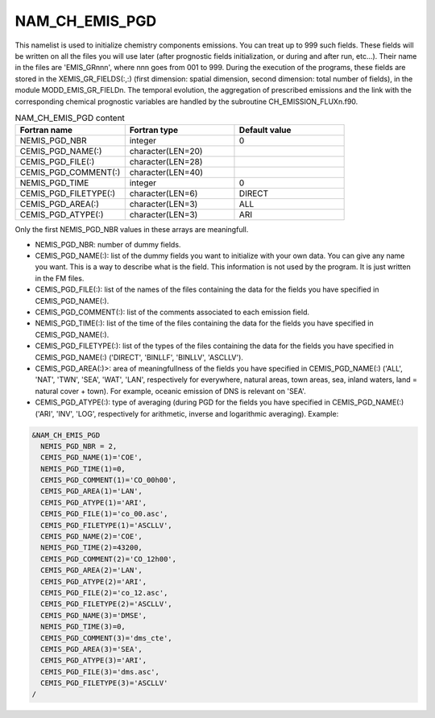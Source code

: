 .. _nam_ch_emis_pgd:

NAM_CH_EMIS_PGD
-----------------------------------------------------------------------------

This namelist is used to initialize chemistry components emissions. You can treat up to 999 such fields. These fields will be written on all the files you will use later (after prognostic fields initialization, or during and after run, etc...). Their name in the files are 'EMIS_GRnnn', where nnn goes from 001 to 999. During the execution of the programs, these fields are stored in the XEMIS_GR_FIELDS(:,:) (first dimension: spatial dimension, second dimension: total number of fields), in the module MODD_EMIS_GR_FIELDn. The temporal evolution, the aggregation of prescribed emissions and the link with the corresponding chemical prognostic variables are handled by the subroutine CH_EMISSION_FLUXn.f90.

.. csv-table:: NAM_CH_EMIS_PGD content
   :header: "Fortran name", "Fortran type", "Default value"
   :widths: 30, 30, 30
   
   "NEMIS_PGD_NBR", "integer", "0"
   "CEMIS_PGD_NAME(:)", "character(LEN=20)", ""
   "CEMIS_PGD_FILE(:)", "character(LEN=28)", ""
   "CEMIS_PGD_COMMENT(:)", "character(LEN=40)", ""
   "NEMIS_PGD_TIME", "integer", "0"
   "CEMIS_PGD_FILETYPE(:)", "character(LEN=6)", "DIRECT"
   "CEMIS_PGD_AREA(:)", "character(LEN=3)", "ALL"
   "CEMIS_PGD_ATYPE(:)", "character(LEN=3)", "ARI"


Only the first NEMIS_PGD_NBR values in these arrays are meaningfull.

* NEMIS_PGD_NBR: number of dummy fields.

* CEMIS_PGD_NAME(:): list of the dummy fields you want to initialize with your own data. You can give any name you want. This is a way to describe what is the field. This information is not used by the program. It is just written in the FM files.

* CEMIS_PGD_FILE(:): list of the names of the files containing the data for the fields you have specified in CEMIS_PGD_NAME(:).

* CEMIS_PGD_COMMENT(:): list of the comments associated to each emission field.

* NEMIS_PGD_TIME(:): list of the time of the files containing the data for the fields you have specified in CEMIS_PGD_NAME(:).

* CEMIS_PGD_FILETYPE(:): list of the types of the files containing the data for the fields you have specified in CEMIS_PGD_NAME(:) ('DIRECT', 'BINLLF', 'BINLLV', 'ASCLLV').

* CEMIS_PGD_AREA(:)>: area of meaningfullness of the fields you have specified in CEMIS_PGD_NAME(:) ('ALL', 'NAT', 'TWN', 'SEA', 'WAT', 'LAN', respectively for everywhere, natural areas, town areas, sea, inland waters, land = natural cover + town). For example, oceanic emission of DNS is relevant on 'SEA'.

* CEMIS_PGD_ATYPE(:): type of averaging (during PGD for the fields you have specified in CEMIS_PGD_NAME(:) ('ARI', 'INV', 'LOG', respectively for arithmetic, inverse and logarithmic averaging). Example:

.. code-block:: fortran

   &NAM_CH_EMIS_PGD
     NEMIS_PGD_NBR = 2,
     CEMIS_PGD_NAME(1)='COE',
     NEMIS_PGD_TIME(1)=0,
     CEMIS_PGD_COMMENT(1)='CO_00h00',
     CEMIS_PGD_AREA(1)='LAN',
     CEMIS_PGD_ATYPE(1)='ARI',
     CEMIS_PGD_FILE(1)='co_00.asc',
     CEMIS_PGD_FILETYPE(1)='ASCLLV',
     CEMIS_PGD_NAME(2)='COE',
     NEMIS_PGD_TIME(2)=43200,
     CEMIS_PGD_COMMENT(2)='CO_12h00',
     CEMIS_PGD_AREA(2)='LAN',
     CEMIS_PGD_ATYPE(2)='ARI',
     CEMIS_PGD_FILE(2)='co_12.asc',
     CEMIS_PGD_FILETYPE(2)='ASCLLV',
     CEMIS_PGD_NAME(3)='DMSE',
     NEMIS_PGD_TIME(3)=0,
     CEMIS_PGD_COMMENT(3)='dms_cte',
     CEMIS_PGD_AREA(3)='SEA',
     CEMIS_PGD_ATYPE(3)='ARI',
     CEMIS_PGD_FILE(3)='dms.asc',
     CEMIS_PGD_FILETYPE(3)='ASCLLV'
   /
